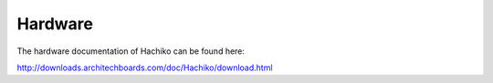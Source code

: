 Hardware
========

The hardware documentation of Hachiko can be found here:

`http://downloads.architechboards.com/doc/Hachiko/download.html <http://downloads.architechboards.com/doc/Hachiko/download.html>`_


